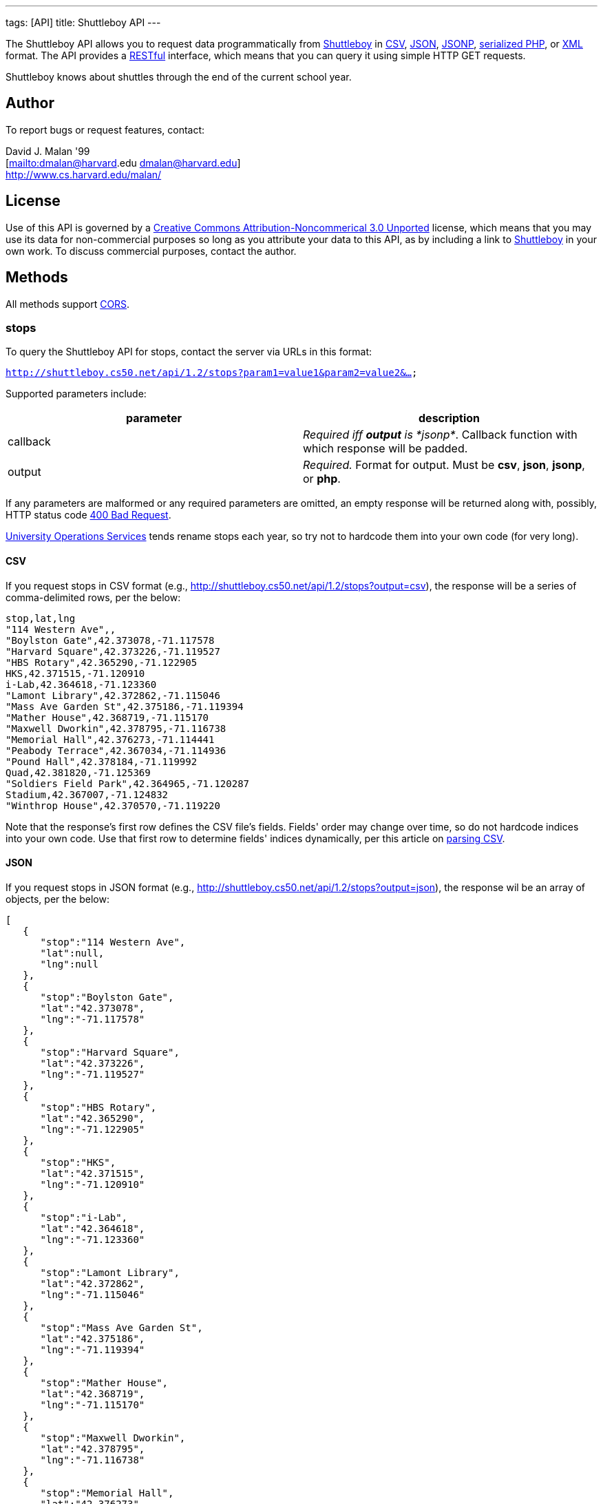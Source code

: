 ---
tags: [API]
title: Shuttleboy API
---

The Shuttleboy API allows you to request data programmatically from
http://shuttleboy.cs50.net/[Shuttleboy] in
http://en.wikipedia.org/wiki/Comma-separated_values[CSV],
http://en.wikipedia.org/wiki/JSON[JSON],
http://en.wikipedia.org/wiki/JSON#JSONP[JSONP],
http://php.net/manual/en/function.serialize.php[serialized PHP], or
http://en.wikipedia.org/wiki/XML[XML] format. The API provides a
http://en.wikipedia.org/wiki/Representational_State_Transfer[RESTful]
interface, which means that you can query it using simple HTTP GET
requests.

Shuttleboy knows about shuttles through the end of the current school
year.


== Author

To report bugs or request features, contact:

David J. Malan '99 +
[mailto:dmalan@harvard[mailto:dmalan@harvard].edu dmalan@harvard.edu] +
http://www.cs.harvard.edu/malan/


== License

Use of this API is governed by a
http://creativecommons.org/licenses/by-nc/3.0/[Creative Commons
Attribution-Noncommerical 3.0 Unported] license, which means that you
may use its data for non-commercial purposes so long as you attribute
your data to this API, as by including a link to
http://shuttleboy.cs50.net/[Shuttleboy] in your own work. To discuss
commercial purposes, contact the author.


== Methods

All methods support
http://en.wikipedia.org/wiki/Cross-Origin_Resource_Sharing[CORS].


=== stops

To query the Shuttleboy API for stops, contact the server via URLs in
this format:

`http://shuttleboy.cs50.net/api/1.2/stops?param1=value1&param2=value2&...`

Supported parameters include:

[cols=",",options="header",]
|=======================================================================
|parameter |description
|callback |_Required iff *output* is *jsonp*_. Callback function with
which response will be padded.

|output |_Required._ Format for output. Must be *csv*, *json*, *jsonp*,
or *php*.
|=======================================================================

If any parameters are malformed or any required parameters are omitted,
an empty response will be returned along with, possibly, HTTP status
code
http://www.w3.org/Protocols/rfc2616/rfc2616-sec10.html#sec10.4.1[400 Bad
Request].

http://www.uos.harvard.edu/transportation/passenger_transport_services/[University
Operations Services] tends rename stops each year, so try not to
hardcode them into your own code (for very long).


==== CSV

If you request stops in CSV format (e.g.,
http://shuttleboy.cs50.net/api/1.2/stops?output=csv), the response will
be a series of comma-delimited rows, per the below:

[source,text]
----
stop,lat,lng
"114 Western Ave",,
"Boylston Gate",42.373078,-71.117578
"Harvard Square",42.373226,-71.119527
"HBS Rotary",42.365290,-71.122905
HKS,42.371515,-71.120910
i-Lab,42.364618,-71.123360
"Lamont Library",42.372862,-71.115046
"Mass Ave Garden St",42.375186,-71.119394
"Mather House",42.368719,-71.115170
"Maxwell Dworkin",42.378795,-71.116738
"Memorial Hall",42.376273,-71.114441
"Peabody Terrace",42.367034,-71.114936
"Pound Hall",42.378184,-71.119992
Quad,42.381820,-71.125369
"Soldiers Field Park",42.364965,-71.120287
Stadium,42.367007,-71.124832
"Winthrop House",42.370570,-71.119220
----

Note that the response's first row defines the CSV file's fields.
Fields' order may change over time, so do not hardcode indices into your
own code. Use that first row to determine fields' indices dynamically,
per this article on link:Neat_Tricks#Parsing_CSV[parsing CSV].


==== JSON

If you request stops in JSON format (e.g.,
http://shuttleboy.cs50.net/api/1.2/stops?output=json), the response wil
be an array of objects, per the below:

[source,javascript]
----
[
   {
      "stop":"114 Western Ave",
      "lat":null,
      "lng":null
   },
   {
      "stop":"Boylston Gate",
      "lat":"42.373078",
      "lng":"-71.117578"
   },
   {
      "stop":"Harvard Square",
      "lat":"42.373226",
      "lng":"-71.119527"
   },
   {
      "stop":"HBS Rotary",
      "lat":"42.365290",
      "lng":"-71.122905"
   },
   {
      "stop":"HKS",
      "lat":"42.371515",
      "lng":"-71.120910"
   },
   {
      "stop":"i-Lab",
      "lat":"42.364618",
      "lng":"-71.123360"
   },
   {
      "stop":"Lamont Library",
      "lat":"42.372862",
      "lng":"-71.115046"
   },
   {
      "stop":"Mass Ave Garden St",
      "lat":"42.375186",
      "lng":"-71.119394"
   },
   {
      "stop":"Mather House",
      "lat":"42.368719",
      "lng":"-71.115170"
   },
   {
      "stop":"Maxwell Dworkin",
      "lat":"42.378795",
      "lng":"-71.116738"
   },
   {
      "stop":"Memorial Hall",
      "lat":"42.376273",
      "lng":"-71.114441"
   },
   {
      "stop":"Peabody Terrace",
      "lat":"42.367034",
      "lng":"-71.114936"
   },
   {
      "stop":"Pound Hall",
      "lat":"42.378184",
      "lng":"-71.119992"
   },
   {
      "stop":"Quad",
      "lat":"42.381820",
      "lng":"-71.125369"
   },
   {
      "stop":"Soldiers Field Park",
      "lat":"42.364965",
      "lng":"-71.120287"
   },
   {
      "stop":"Stadium",
      "lat":"42.367007",
      "lng":"-71.124832"
   },
   {
      "stop":"Winthrop House",
      "lat":"42.370570",
      "lng":"-71.119220"
   }
]
----


==== JSONP

If you request stops in JSONP format (e.g.,
http://shuttleboy.cs50.net/api/1.2/stops?output=jsonp&callback=parseResponse),
the response will be a padded array of objects, per the below:

[source,javascript]
----
parseResponse([{"stop":"114 Western Ave","lat":null,"lng":null},{"stop":"Boylston Gate","lat":"42.373078","lng":"-71.117578"},{"stop":"Harvard Square","lat":"42.373226","lng":"-71.119527"},{"stop":"HBS Rotary","lat":"42.365290","lng":"-71.122905"},{"stop":"HKS","lat":"42.371515","lng":"-71.120910"},{"stop":"i-Lab","lat":"42.364618","lng":"-71.123360"},{"stop":"Lamont Library","lat":"42.372862","lng":"-71.115046"},{"stop":"Mass Ave Garden St","lat":"42.375186","lng":"-71.119394"},{"stop":"Mather House","lat":"42.368719","lng":"-71.115170"},{"stop":"Maxwell Dworkin","lat":"42.378795","lng":"-71.116738"},{"stop":"Memorial Hall","lat":"42.376273","lng":"-71.114441"},{"stop":"Peabody Terrace","lat":"42.367034","lng":"-71.114936"},{"stop":"Pound Hall","lat":"42.378184","lng":"-71.119992"},{"stop":"Quad","lat":"42.381820","lng":"-71.125369"},{"stop":"Soldiers Field Park","lat":"42.364965","lng":"-71.120287"},{"stop":"Stadium","lat":"42.367007","lng":"-71.124832"},{"stop":"Winthrop House","lat":"42.370570","lng":"-71.119220"}])
----


==== PHP

If you request stops in serialized PHP format (e.g.,
http://shuttleboy.cs50.net/api/1.2/stops?output=php), the response will
be a serialized array of associative arrays, per the below:

[source,php]
----
a:17:{i:0;a:3:{s:4:"stop";s:15:"114 Western Ave";s:3:"lat";N;s:3:"lng";N;}i:1;a:3:{s:4:"stop";s:13:"Boylston Gate";s:3:"lat";s:9:"42.373078";s:3:"lng";s:10:"-71.117578";}i:2;a:3:{s:4:"stop";s:14:"Harvard Square";s:3:"lat";s:9:"42.373226";s:3:"lng";s:10:"-71.119527";}i:3;a:3:{s:4:"stop";s:10:"HBS Rotary";s:3:"lat";s:9:"42.365290";s:3:"lng";s:10:"-71.122905";}i:4;a:3:{s:4:"stop";s:3:"HKS";s:3:"lat";s:9:"42.371515";s:3:"lng";s:10:"-71.120910";}i:5;a:3:{s:4:"stop";s:5:"i-Lab";s:3:"lat";s:9:"42.364618";s:3:"lng";s:10:"-71.123360";}i:6;a:3:{s:4:"stop";s:14:"Lamont Library";s:3:"lat";s:9:"42.372862";s:3:"lng";s:10:"-71.115046";}i:7;a:3:{s:4:"stop";s:18:"Mass Ave Garden St";s:3:"lat";s:9:"42.375186";s:3:"lng";s:10:"-71.119394";}i:8;a:3:{s:4:"stop";s:12:"Mather House";s:3:"lat";s:9:"42.368719";s:3:"lng";s:10:"-71.115170";}i:9;a:3:{s:4:"stop";s:15:"Maxwell Dworkin";s:3:"lat";s:9:"42.378795";s:3:"lng";s:10:"-71.116738";}i:10;a:3:{s:4:"stop";s:13:"Memorial Hall";s:3:"lat";s:9:"42.376273";s:3:"lng";s:10:"-71.114441";}i:11;a:3:{s:4:"stop";s:15:"Peabody Terrace";s:3:"lat";s:9:"42.367034";s:3:"lng";s:10:"-71.114936";}i:12;a:3:{s:4:"stop";s:10:"Pound Hall";s:3:"lat";s:9:"42.378184";s:3:"lng";s:10:"-71.119992";}i:13;a:3:{s:4:"stop";s:4:"Quad";s:3:"lat";s:9:"42.381820";s:3:"lng";s:10:"-71.125369";}i:14;a:3:{s:4:"stop";s:19:"Soldiers Field Park";s:3:"lat";s:9:"42.364965";s:3:"lng";s:10:"-71.120287";}i:15;a:3:{s:4:"stop";s:7:"Stadium";s:3:"lat";s:9:"42.367007";s:3:"lng";s:10:"-71.124832";}i:16;a:3:{s:4:"stop";s:14:"Winthrop House";s:3:"lat";s:9:"42.370570";s:3:"lng";s:10:"-71.119220";}}
----

Once you http://php.net/manual/en/function.unserialize.php[unserialize]
that response, you'll have the below in memory:

[source,php]
----
Array
(
    [0] => Array
        (
            [stop] => 114 Western Ave
            [lat] => 
            [lng] => 
        )

    [1] => Array
        (
            [stop] => Boylston Gate
            [lat] => 42.373078
            [lng] => -71.117578
        )

    [2] => Array
        (
            [stop] => Harvard Square
            [lat] => 42.373226
            [lng] => -71.119527
        )

    [3] => Array
        (
            [stop] => HBS Rotary
            [lat] => 42.365290
            [lng] => -71.122905
        )

    [4] => Array
        (
            [stop] => HKS
            [lat] => 42.371515
            [lng] => -71.120910
        )

    [5] => Array
        (
            [stop] => i-Lab
            [lat] => 42.364618
            [lng] => -71.123360
        )

    [6] => Array
        (
            [stop] => Lamont Library
            [lat] => 42.372862
            [lng] => -71.115046
        )

    [7] => Array
        (
            [stop] => Mass Ave Garden St
            [lat] => 42.375186
            [lng] => -71.119394
        )

    [8] => Array
        (
            [stop] => Mather House
            [lat] => 42.368719
            [lng] => -71.115170
        )

    [9] => Array
        (
            [stop] => Maxwell Dworkin
            [lat] => 42.378795
            [lng] => -71.116738
        )

    [10] => Array
        (
            [stop] => Memorial Hall
            [lat] => 42.376273
            [lng] => -71.114441
        )

    [11] => Array
        (
            [stop] => Peabody Terrace
            [lat] => 42.367034
            [lng] => -71.114936
        )

    [12] => Array
        (
            [stop] => Pound Hall
            [lat] => 42.378184
            [lng] => -71.119992
        )

    [13] => Array
        (
            [stop] => Quad
            [lat] => 42.381820
            [lng] => -71.125369
        )

    [14] => Array
        (
            [stop] => Soldiers Field Park
            [lat] => 42.364965
            [lng] => -71.120287
        )

    [15] => Array
        (
            [stop] => Stadium
            [lat] => 42.367007
            [lng] => -71.124832
        )

    [16] => Array
        (
            [stop] => Winthrop House
            [lat] => 42.370570
            [lng] => -71.119220
        )

)
----


==== XML

If you request data in XML format (e.g.,
http://shuttleboy.cs50.net/api/1.2/stops?output=xml), the response will
be an XML document whose root element is *stops*, each of whose children
is an *stop*, per the below:

[source,xml]
----
<?xml version="1.0" encoding="utf-8"?>
<stops>
  <stop>
    <stop>114 Western Ave</stop>
    <lat />
    <lng />
  </stop>
  <stop>
    <stop>Boylston Gate</stop>
    <lat>42.373078</lat>
    <lng>-71.117578</lng>
  </stop>
  <stop>
    <stop>Harvard Square</stop>
    <lat>42.373226</lat>
    <lng>-71.119527</lng>
  </stop>
  <stop>
    <stop>HBS Rotary</stop>
    <lat>42.365290</lat>
    <lng>-71.122905</lng>
  </stop>
  <stop>
    <stop>HKS</stop>
    <lat>42.371515</lat>
    <lng>-71.120910</lng>
  </stop>
  <stop>
    <stop>i-Lab</stop>
    <lat>42.364618</lat>
    <lng>-71.123360</lng>
  </stop>
  <stop>
    <stop>Lamont Library</stop>
    <lat>42.372862</lat>
    <lng>-71.115046</lng>
  </stop>
  <stop>
    <stop>Mass Ave Garden St</stop>
    <lat>42.375186</lat>
    <lng>-71.119394</lng>
  </stop>
  <stop>
    <stop>Mather House</stop>
    <lat>42.368719</lat>
    <lng>-71.115170</lng>
  </stop>
  <stop>
    <stop>Maxwell Dworkin</stop>
    <lat>42.378795</lat>
    <lng>-71.116738</lng>
  </stop>
  <stop>
    <stop>Memorial Hall</stop>
    <lat>42.376273</lat>
    <lng>-71.114441</lng>
  </stop>
  <stop>
    <stop>Peabody Terrace</stop>
    <lat>42.367034</lat>
    <lng>-71.114936</lng>
  </stop>
  <stop>
    <stop>Pound Hall</stop>
    <lat>42.378184</lat>
    <lng>-71.119992</lng>
  </stop>
  <stop>
    <stop>Quad</stop>
    <lat>42.381820</lat>
    <lng>-71.125369</lng>
  </stop>
  <stop>
    <stop>Soldiers Field Park</stop>
    <lat>42.364965</lat>
    <lng>-71.120287</lng>
  </stop>
  <stop>
    <stop>Stadium</stop>
    <lat>42.367007</lat>
    <lng>-71.124832</lng>
  </stop>
  <stop>
    <stop>Winthrop House</stop>
    <lat>42.370570</lat>
    <lng>-71.119220</lng>
  </stop>
</stops>
----


=== trips

To query the Shuttleboy API for trips, contact the server via URLs in
this format:

`http://shuttleboy.cs50.net/api/1.2/trips?param1=value1&param2=value2&...`

Supported parameters include:

[cols=",",options="header",]
|=======================================================================
|parameter |description
|a |stop]].

|b |stop]].

|callback |_Required iff *output* is *jsonp*_. Callback function with
which response will be padded.

|edt |_Optional._ An end date/time in *YYYY-MM-DD* or
*YYYY-MM-DDTHH:MM:SS* format, where *HH* is in 24-hour time. (Don't
overlook the *T* between *YYYY-MM-DD* and *HH:MM:SS* in the latter.)
Shuttles departing origin before or on this date/time will be returned.
If omitted, *sdt* plus 24 hours will be assumed.

|output |_Required._ Format for output. Must be *csv*, *json*, *jsonp*,
*php*, or *xml*.

|sdt |_Optional._ A start date/time in *YYYY-MM-DD* or
*YYYY-MM-DDTHH:MM:SS* format, where *HH* is in 24-hour time. (Don't
overlook the *T* between *YYYY-MM-DD* and *HH:MM:SS* in the latter.)
Shuttles departing origin on or after this date/time will be returned.
If omitted, the current date/time will be assumed.
|=======================================================================

If any parameters are malformed or any required parameters are omitted,
an empty response will be returned along with, possibly, HTTP status
code
http://www.w3.org/Protocols/rfc2616/rfc2616-sec10.html#sec10.4.1[400 Bad
Request].


==== CSV

If you request trips in CSV format (e.g.,
http://shuttleboy.cs50.net/api/1.2/trips?a=Quad&b=Stadium&sdt=2009-12-02&output=csv),
the response will be a series of comma-delimited rows, per the below:

[source,text]
----
departs,arrives
2009-12-02T05:40:00,2009-12-02T05:55:00
2009-12-02T06:10:00,2009-12-02T06:25:00
2009-12-02T06:35:00,2009-12-02T06:50:00
2009-12-02T07:00:00,2009-12-02T07:20:00
----

Note that the response's first row defines the CSV file's fields.
Fields' order may change over time, so do not hardcode indices into your
own code. Use that first row to determine fields' indices dynamically,
per this article on link:Neat_Tricks#Parsing_CSV[parsing CSV].


==== JSON

If you request trips in JSON format (e.g.,
http://shuttleboy.cs50.net/api/1.2/trips?a=Quad&b=Stadium&sdt=2009-12-02&output=json),
the response wil be an array of objects, per the below:

[source,javascript]
----
[
   {
      "departs":"2009-12-02T05:40:00",
      "arrives":"2009-12-02T05:55:00"
   },
   {
      "departs":"2009-12-02T06:10:00",
      "arrives":"2009-12-02T06:25:00"
   },
   {
      "departs":"2009-12-02T06:35:00",
      "arrives":"2009-12-02T06:50:00"
   },
   {
      "departs":"2009-12-02T07:00:00",
      "arrives":"2009-12-02T07:20:00"
   }
]
----


==== JSONP

If you request trips in JSONP format (e.g.,
http://shuttleboy.cs50.net/api/1.2/trips?a=Quad&b=Stadium&sdt=2009-12-02&output=jsonp&callback=parseResponse),
the response will be a padded array of objects, per the below:

[source,javascript]
----
parseResponse([{"departs":"2009-12-02T05:40:00","arrives":"2009-12-02T05:55:00"},{"departs":"2009-12-02T06:10:00","arrives":"2009-12-02T06:25:00"},{"departs":"2009-12-02T06:35:00","arrives":"2009-12-02T06:50:00"},{"departs":"2009-12-02T07:00:00","arrives":"2009-12-02T07:20:00"}])
----


==== PHP

If you request trips in serialized PHP format (e.g.,
http://shuttleboy.cs50.net/api/1.2/trips?a=Quad&b=Stadium&sdt=2009-12-02&output=php),
the response will be a serialized array of associative arrays, per the
below:

[source,php]
----
a:4:{i:0;a:2:{s:7:"departs";s:19:"2009-12-02T05:40:00";s:7:"arrives";s:19:"2009-12-02T05:55:00";}i:1;a:2:{s:7:"departs";s:19:"2009-12-02T06:10:00";s:7:"arrives";s:19:"2009-12-02T06:25:00";}i:2;a:2:{s:7:"departs";s:19:"2009-12-02T06:35:00";s:7:"arrives";s:19:"2009-12-02T06:50:00";}i:3;a:2:{s:7:"departs";s:19:"2009-12-02T07:00:00";s:7:"arrives";s:19:"2009-12-02T07:20:00";}}
----

Once you http://php.net/manual/en/function.unserialize.php[unserialize]
that response, you'll have the below in memory:

[source,php]
----
Array
(
    [0] => Array
        (
            [departs] => 2009-12-02T05:40:00
            [arrives] => 2009-12-02T05:55:00
        )

    [1] => Array
        (
            [departs] => 2009-12-02T06:10:00
            [arrives] => 2009-12-02T06:25:00
        )

    [2] => Array
        (
            [departs] => 2009-12-02T06:35:00
            [arrives] => 2009-12-02T06:50:00
        )

    [3] => Array
        (
            [departs] => 2009-12-02T07:00:00
            [arrives] => 2009-12-02T07:20:00
        )

)
----


==== XML

If you request data in XML format (e.g.,
http://shuttleboy.cs50.net/api/1.2/trips?a=Quad&b=Stadium&sdt=2009-12-02&output=xml),
the response will be an XML document whose root element is *trips*, each
of whose children is an *trip*, per the below:

[source,xml]
----
<?xml version="1.0" encoding="UTF-8"?>
<trips>
    <trip>
        <departs>2009-12-02T05:40:00</departs>
        <arrives>2009-12-02T05:55:00</arrives>
    </trip>
    <trip>
        <departs>2009-12-02T06:10:00</departs>
        <arrives>2009-12-02T06:25:00</arrives>
    </trip>
    <trip>
        <departs>2009-12-02T06:35:00</departs>
        <arrives>2009-12-02T06:50:00</arrives>
    </trip>
    <trip>
        <departs>2009-12-02T07:00:00</departs>
        <arrives>2009-12-02T07:20:00</arrives>
    </trip>
</trips>
----


== Examples

* Returns all stops:
** http://shuttleboy.cs50.net/api/1.2/stops?output=csv
** http://shuttleboy.cs50.net/api/1.2/stops?output=json
** http://shuttleboy.cs50.net/api/1.2/stops?output=json&callback=parseResponse
** http://shuttleboy.cs50.net/api/1.2/stops?output=php
** http://shuttleboy.cs50.net/api/1.2/stops?output=xml
* Returns next 24 hours' worth of shuttles from Quad to Stadium:
** http://shuttleboy.cs50.net/api/1.2/trips?a=Quad&b=Stadium&output=csv
** http://shuttleboy.cs50.net/api/1.2/trips?a=Quad&b=Stadium&output=json
** http://shuttleboy.cs50.net/api/1.2/trips?a=Quad&b=Stadium&output=json&callback=parseResponse
** http://shuttleboy.cs50.net/api/1.2/trips?a=Quad&b=Stadium&output=php
** http://shuttleboy.cs50.net/api/1.2/trips?a=Quad&b=Stadium&output=xml
* Returns shuttles from Quad to Stadium for 2 December 2009:
** http://shuttleboy.cs50.net/api/1.2/trips?a=Quad&b=Stadium&sdt=2009-12-02&output=csv
** http://shuttleboy.cs50.net/api/1.2/trips?a=Quad&b=Stadium&sdt=2009-12-02&output=json
** http://shuttleboy.cs50.net/api/1.2/trips?a=Quad&b=Stadium&sdt=2009-12-02&output=json&callback=parseResponse
** http://shuttleboy.cs50.net/api/1.2/trips?a=Quad&b=Stadium&sdt=2009-12-02&output=php
** http://shuttleboy.cs50.net/api/1.2/trips?a=Quad&b=Stadium&sdt=2009-12-02&output=xml
* Returns 24 hours' worth of shuttles leaving Quad for Stadium at noon
or later on 2 December 2009:
** http://shuttleboy.cs50.net/api/1.2/trips?a=Quad&b=Stadium&sdt=2009-12-02T12:00:00&output=csv
** http://shuttleboy.cs50.net/api/1.2/trips?a=Quad&b=Stadium&sdt=2009-12-02T12:00:00&output=json
** http://shuttleboy.cs50.net/api/1.2/trips?a=Quad&b=Stadium&sdt=2009-12-02T12:00:00&output=json&callback=parseResponse
** http://shuttleboy.cs50.net/api/1.2/trips?a=Quad&b=Stadium&sdt=2009-12-02T12:00:00&output=php
** http://shuttleboy.cs50.net/api/1.2/trips?a=Quad&b=Stadium&sdt=2009-12-02T12:00:00&output=xml
* Returns shuttles leaving Quad for Stadium between noon on 2 December
2009 and noon on 4 December 2009:
** http://shuttleboy.cs50.net/api/1.2/trips?a=Quad&b=Stadium&sdt=2009-12-02T12:00:00&edt=2009-12-04T12:00:00&output=csv
** http://shuttleboy.cs50.net/api/1.2/trips?a=Quad&b=Stadium&sdt=2009-12-02T12:00:00&edt=2009-12-04T12:00:00&output=json
** http://shuttleboy.cs50.net/api/1.2/trips?a=Quad&b=Stadium&sdt=2009-12-02T12:00:00&edt=2009-12-04T12:00:00&output=jsonp&callback=parseResponse
** http://shuttleboy.cs50.net/api/1.2/trips?a=Quad&b=Stadium&sdt=2009-12-02T12:00:00&edt=2009-12-04T12:00:00&output=php
** http://shuttleboy.cs50.net/api/1.2/trips?a=Quad&b=Stadium&sdt=2009-12-02T12:00:00&edt=2009-12-04T12:00:00&output=xml


== External Links

* http://en.wikipedia.org/wiki/Comma-separated_values[Comma-separated
values]
* http://en.wikipedia.org/wiki/JSON[JSON]
* http://en.wikipedia.org/wiki/JSON#JSONP[JSONP]
* http://php.net/manual/en/function.serialize.php[PHP: serialize]
* http://php.net/manual/en/function.unserialize.php[PHP: unserialize]
* http://en.wikipedia.org/wiki/RSS[RSS]
* http://en.wikipedia.org/wiki/XML[XML]


== Changelog

* http://wiki.cs50.net.php?title=Shuttleboy_API&oldid=1006[1.0]
* http://wiki.cs50.net.php?title=Shuttleboy_API&oldid=1915[1.1]
** Added support for JSONP.
* 1.2
** Added support for XML.
